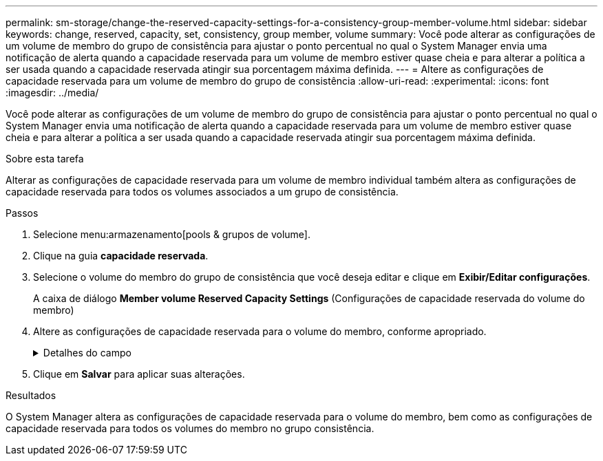 ---
permalink: sm-storage/change-the-reserved-capacity-settings-for-a-consistency-group-member-volume.html 
sidebar: sidebar 
keywords: change, reserved, capacity, set, consistency, group member, volume 
summary: Você pode alterar as configurações de um volume de membro do grupo de consistência para ajustar o ponto percentual no qual o System Manager envia uma notificação de alerta quando a capacidade reservada para um volume de membro estiver quase cheia e para alterar a política a ser usada quando a capacidade reservada atingir sua porcentagem máxima definida. 
---
= Altere as configurações de capacidade reservada para um volume de membro do grupo de consistência
:allow-uri-read: 
:experimental: 
:icons: font
:imagesdir: ../media/


[role="lead"]
Você pode alterar as configurações de um volume de membro do grupo de consistência para ajustar o ponto percentual no qual o System Manager envia uma notificação de alerta quando a capacidade reservada para um volume de membro estiver quase cheia e para alterar a política a ser usada quando a capacidade reservada atingir sua porcentagem máxima definida.

.Sobre esta tarefa
Alterar as configurações de capacidade reservada para um volume de membro individual também altera as configurações de capacidade reservada para todos os volumes associados a um grupo de consistência.

.Passos
. Selecione menu:armazenamento[pools & grupos de volume].
. Clique na guia *capacidade reservada*.
. Selecione o volume do membro do grupo de consistência que você deseja editar e clique em *Exibir/Editar configurações*.
+
A caixa de diálogo *Member volume Reserved Capacity Settings* (Configurações de capacidade reservada do volume do membro)

. Altere as configurações de capacidade reservada para o volume do membro, conforme apropriado.
+
.Detalhes do campo
[%collapsible]
====
[cols="2*"]
|===
| Definição | Descrição 


 a| 
Alerta-me quando...
 a| 
Use a caixa giratório para ajustar o ponto percentual no qual o System Manager envia uma notificação de alerta quando a capacidade reservada para um volume de membro estiver quase cheia.

Quando a capacidade reservada para o volume do membro excede o limite especificado, o System Manager envia um alerta, permitindo-lhe tempo para aumentar a capacidade reservada ou eliminar objetos desnecessários.


NOTE: Alterar a configuração Alerta para um volume de membro irá alterá-la para _todos_ volumes de membros que pertencem ao mesmo grupo de consistência.



 a| 
Política de capacidade reservada completa
 a| 
Você pode escolher uma das seguintes políticas:

** *Limpar imagem de snapshot mais antiga* -- o System Manager limpa automaticamente a imagem de snapshot mais antiga do grupo consistência, que libera a capacidade reservada do membro para reutilização dentro do grupo.
** *Rejeitar gravações no volume base* -- quando a capacidade reservada atinge sua porcentagem máxima definida, o System Manager rejeita qualquer solicitação de gravação de e/S para o volume base que acionou o acesso à capacidade reservada.


|===
====
. Clique em *Salvar* para aplicar suas alterações.


.Resultados
O System Manager altera as configurações de capacidade reservada para o volume do membro, bem como as configurações de capacidade reservada para todos os volumes do membro no grupo consistência.
